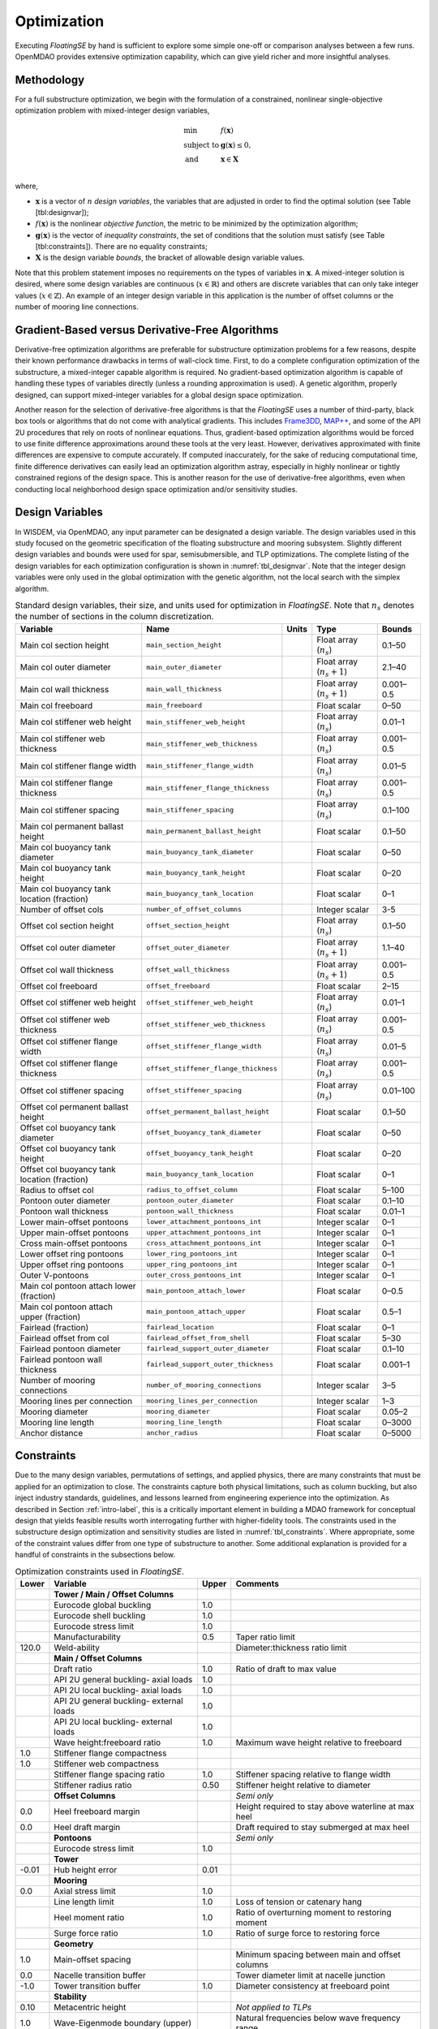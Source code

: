 .. _optimization-label:

Optimization
============

Executing *FloatingSE* by hand is sufficient to explore some simple
one-off or comparison analyses between a few runs. OpenMDAO provides
extensive optimization capability, which can give yield richer and more
insightful analyses.

Methodology
-----------

For a full substructure optimization, we begin with the formulation of a
constrained, nonlinear single-objective optimization problem with
mixed-integer design variables,

.. math::

   \begin{array}{ll}
     \min & f\left({\mathbf{x}}\right)\\
     \text{subject to} & {\mathbf{g}}\left({\mathbf{x}}\right) \leq 0,\\
     \text{and}& {\mathbf{x}} \in {\mathbf{X}} \\
     \end{array}

where,

-  :math:`{\mathbf{x}}` is a vector of :math:`n` *design variables*, the
   variables that are adjusted in order to find the optimal solution
   (see Table [tbl:designvar]);

-  :math:`f({\mathbf{x}})` is the nonlinear *objective function*, the
   metric to be minimized by the optimization algorithm;

-  :math:`{\mathbf{g}} ({\mathbf{x}})` is the vector of *inequality
   constraints*, the set of conditions that the solution must satisfy
   (see Table [tbl:constraints]). There are no equality constraints;

-  :math:`{\mathbf{X}}` is the design variable *bounds*, the bracket of
   allowable design variable values.

Note that this problem statement imposes no requirements on the types of
variables in :math:`{\mathbf{x}}`. A mixed-integer solution is desired,
where some design variables are continuous (:math:`x \in {\mathbb{R}}`)
and others are discrete variables that can only take integer values
(:math:`x \in
{\mathbb{Z}}`). An example of an integer design variable in this
application is the number of offset columns or the number of mooring
line connections.

Gradient-Based versus Derivative-Free Algorithms
------------------------------------------------

Derivative-free optimization algorithms are preferable for substructure
optimization problems for a few reasons, despite their known performance
drawbacks in terms of wall-clock time. First, to do a complete
configuration optimization of the substructure, a mixed-integer capable
algorithm is required. No gradient-based optimization algorithm is
capable of handling these types of variables directly (unless a rounding
approximation is used). A genetic algorithm, properly designed, can
support mixed-integer variables for a global design space optimization.

Another reason for the selection of derivative-free algorithms is that
the *FloatingSE* uses a number of third-party, black box tools or
algorithms that do not come with analytical gradients. This includes
`Frame3DD <http://frame3dd.sourceforge.net>`_, `MAP++ <https://nwtc.nrel.gov/MAP>`_, and some of the API 2U procedures that rely on roots of
nonlinear equations. Thus, gradient-based optimization algorithms would
be forced to use finite difference approximations around these tools at
the very least. However, derivatives approximated with finite
differences are expensive to compute accurately. If computed
inaccurately, for the sake of reducing computational time, finite
difference derivatives can easily lead an optimization algorithm astray,
especially in highly nonlinear or tightly constrained regions of the
design space. This is another reason for the use of derivative-free
algorithms, even when conducting local neighborhood design space
optimization and/or sensitivity studies.

Design Variables
----------------

In WISDEM, via OpenMDAO, any input parameter can be designated a design
variable. The design variables used in this study focused on the
geometric specification of the floating substructure and mooring
subsystem. Slightly different design variables and bounds were used for
spar, semisubmersible, and TLP optimizations. The complete listing of
the design variables for each optimization configuration is shown in
:numref:`tbl_designvar`. Note that the integer design variables were only
used in the global optimization with the genetic algorithm, not the
local search with the simplex algorithm.


.. _tbl_designvar:
.. table::
   Standard design variables, their size, and units used for optimization in *FloatingSE*. Note that :math:`n_s` denotes the number of sections in the column discretization.

   +------------------------------------------------+-----------------------------------------+-------------+-------------------------------+--------------+
   | **Variable**                                   | **Name**                                | **Units**   | **Type**                      | **Bounds**   |
   +================================================+=========================================+=============+===============================+==============+
   | Main col section height                        | ``main_section_height``                 |             | Float array (:math:`n_s`)     | 0.1–50       |
   +------------------------------------------------+-----------------------------------------+-------------+-------------------------------+--------------+
   | Main col outer diameter                        | ``main_outer_diameter``                 |             | Float array (:math:`n_s+1`)   | 2.1–40       |
   +------------------------------------------------+-----------------------------------------+-------------+-------------------------------+--------------+
   | Main col wall thickness                        | ``main_wall_thickness``                 |             | Float array (:math:`n_s+1`)   | 0.001–0.5    |
   +------------------------------------------------+-----------------------------------------+-------------+-------------------------------+--------------+
   | Main col freeboard                             | ``main_freeboard``                      |             | Float scalar                  | 0–50         |
   +------------------------------------------------+-----------------------------------------+-------------+-------------------------------+--------------+
   | Main col stiffener web height                  | ``main_stiffener_web_height``           |             | Float array (:math:`n_s`)     | 0.01–1       |
   +------------------------------------------------+-----------------------------------------+-------------+-------------------------------+--------------+
   | Main col stiffener web thickness               | ``main_stiffener_web_thickness``        |             | Float array (:math:`n_s`)     | 0.001–0.5    |
   +------------------------------------------------+-----------------------------------------+-------------+-------------------------------+--------------+
   | Main col stiffener flange width                | ``main_stiffener_flange_width``         |             | Float array (:math:`n_s`)     | 0.01–5       |
   +------------------------------------------------+-----------------------------------------+-------------+-------------------------------+--------------+
   | Main col stiffener flange thickness            | ``main_stiffener_flange_thickness``     |             | Float array (:math:`n_s`)     | 0.001–0.5    |
   +------------------------------------------------+-----------------------------------------+-------------+-------------------------------+--------------+
   | Main col stiffener spacing                     | ``main_stiffener_spacing``              |             | Float array (:math:`n_s`)     | 0.1–100      |
   +------------------------------------------------+-----------------------------------------+-------------+-------------------------------+--------------+
   | Main col permanent ballast height              | ``main_permanent_ballast_height``       |             | Float scalar                  | 0.1–50       |
   +------------------------------------------------+-----------------------------------------+-------------+-------------------------------+--------------+
   | Main col buoyancy tank diameter                | ``main_buoyancy_tank_diameter``         |             | Float scalar                  | 0–50         |
   +------------------------------------------------+-----------------------------------------+-------------+-------------------------------+--------------+
   | Main col buoyancy tank height                  | ``main_buoyancy_tank_height``           |             | Float scalar                  | 0–20         |
   +------------------------------------------------+-----------------------------------------+-------------+-------------------------------+--------------+
   | Main col buoyancy tank location (fraction)     | ``main_buoyancy_tank_location``         |             | Float scalar                  | 0–1          |
   +------------------------------------------------+-----------------------------------------+-------------+-------------------------------+--------------+
   | Number of offset cols                          | ``number_of_offset_columns``            |             | Integer scalar                | 3-5          |
   +------------------------------------------------+-----------------------------------------+-------------+-------------------------------+--------------+
   | Offset col section height                      | ``offset_section_height``               |             | Float array (:math:`n_s`)     | 0.1–50       |
   +------------------------------------------------+-----------------------------------------+-------------+-------------------------------+--------------+
   | Offset col outer diameter                      | ``offset_outer_diameter``               |             | Float array (:math:`n_s+1`)   | 1.1–40       |
   +------------------------------------------------+-----------------------------------------+-------------+-------------------------------+--------------+
   | Offset col wall thickness                      | ``offset_wall_thickness``               |             | Float array (:math:`n_s+1`)   | 0.001–0.5    |
   +------------------------------------------------+-----------------------------------------+-------------+-------------------------------+--------------+
   | Offset col freeboard                           | ``offset_freeboard``                    |             | Float scalar                  | 2–15         |
   +------------------------------------------------+-----------------------------------------+-------------+-------------------------------+--------------+
   | Offset col stiffener web height                | ``offset_stiffener_web_height``         |             | Float array (:math:`n_s`)     | 0.01–1       |
   +------------------------------------------------+-----------------------------------------+-------------+-------------------------------+--------------+
   | Offset col stiffener web thickness             | ``offset_stiffener_web_thickness``      |             | Float array (:math:`n_s`)     | 0.001–0.5    |
   +------------------------------------------------+-----------------------------------------+-------------+-------------------------------+--------------+
   | Offset col stiffener flange width              | ``offset_stiffener_flange_width``       |             | Float array (:math:`n_s`)     | 0.01–5       |
   +------------------------------------------------+-----------------------------------------+-------------+-------------------------------+--------------+
   | Offset col stiffener flange thickness          | ``offset_stiffener_flange_thickness``   |             | Float array (:math:`n_s`)     | 0.001–0.5    |
   +------------------------------------------------+-----------------------------------------+-------------+-------------------------------+--------------+
   | Offset col stiffener spacing                   | ``offset_stiffener_spacing``            |             | Float array (:math:`n_s`)     | 0.01–100     |
   +------------------------------------------------+-----------------------------------------+-------------+-------------------------------+--------------+
   | Offset col permanent ballast height            | ``offset_permanent_ballast_height``     |             | Float scalar                  | 0.1–50       |
   +------------------------------------------------+-----------------------------------------+-------------+-------------------------------+--------------+
   | Offset col buoyancy tank diameter              | ``offset_buoyancy_tank_diameter``       |             | Float scalar                  | 0–50         |
   +------------------------------------------------+-----------------------------------------+-------------+-------------------------------+--------------+
   | Offset col buoyancy tank height                | ``offset_buoyancy_tank_height``         |             | Float scalar                  | 0–20         |
   +------------------------------------------------+-----------------------------------------+-------------+-------------------------------+--------------+
   | Offset col buoyancy tank location (fraction)   | ``main_buoyancy_tank_location``         |             | Float scalar                  | 0–1          |
   +------------------------------------------------+-----------------------------------------+-------------+-------------------------------+--------------+
   | Radius to offset col                           | ``radius_to_offset_column``             |             | Float scalar                  | 5–100        |
   +------------------------------------------------+-----------------------------------------+-------------+-------------------------------+--------------+
   | Pontoon outer diameter                         | ``pontoon_outer_diameter``              |             | Float scalar                  | 0.1–10       |
   +------------------------------------------------+-----------------------------------------+-------------+-------------------------------+--------------+
   | Pontoon wall thickness                         | ``pontoon_wall_thickness``              |             | Float scalar                  | 0.01–1       |
   +------------------------------------------------+-----------------------------------------+-------------+-------------------------------+--------------+
   | Lower main-offset pontoons                     | ``lower_attachment_pontoons_int``       |             | Integer scalar                | 0–1          |
   +------------------------------------------------+-----------------------------------------+-------------+-------------------------------+--------------+
   | Upper main-offset pontoons                     | ``upper_attachment_pontoons_int``       |             | Integer scalar                | 0–1          |
   +------------------------------------------------+-----------------------------------------+-------------+-------------------------------+--------------+
   | Cross main-offset pontoons                     | ``cross_attachment_pontoons_int``       |             | Integer scalar                | 0–1          |
   +------------------------------------------------+-----------------------------------------+-------------+-------------------------------+--------------+
   | Lower offset ring pontoons                     | ``lower_ring_pontoons_int``             |             | Integer scalar                | 0–1          |
   +------------------------------------------------+-----------------------------------------+-------------+-------------------------------+--------------+
   | Upper offset ring pontoons                     | ``upper_ring_pontoons_int``             |             | Integer scalar                | 0–1          |
   +------------------------------------------------+-----------------------------------------+-------------+-------------------------------+--------------+
   | Outer V-pontoons                               | ``outer_cross_pontoons_int``            |             | Integer scalar                | 0–1          |
   +------------------------------------------------+-----------------------------------------+-------------+-------------------------------+--------------+
   | Main col pontoon attach lower (fraction)       | ``main_pontoon_attach_lower``           |             | Float scalar                  | 0–0.5        |
   +------------------------------------------------+-----------------------------------------+-------------+-------------------------------+--------------+
   | Main col pontoon attach upper (fraction)       | ``main_pontoon_attach_upper``           |             | Float scalar                  | 0.5–1        |
   +------------------------------------------------+-----------------------------------------+-------------+-------------------------------+--------------+
   | Fairlead (fraction)                            | ``fairlead_location``                   |             | Float scalar                  | 0–1          |
   +------------------------------------------------+-----------------------------------------+-------------+-------------------------------+--------------+
   | Fairlead offset from col                       | ``fairlead_offset_from_shell``          |             | Float scalar                  | 5–30         |
   +------------------------------------------------+-----------------------------------------+-------------+-------------------------------+--------------+
   | Fairlead pontoon diameter                      | ``fairlead_support_outer_diameter``     |             | Float scalar                  | 0.1–10       |
   +------------------------------------------------+-----------------------------------------+-------------+-------------------------------+--------------+
   | Fairlead pontoon wall thickness                | ``fairlead_support_outer_thickness``    |             | Float scalar                  | 0.001–1      |
   +------------------------------------------------+-----------------------------------------+-------------+-------------------------------+--------------+
   | Number of mooring connections                  | ``number_of_mooring_connections``       |             | Integer scalar                | 3–5          |
   +------------------------------------------------+-----------------------------------------+-------------+-------------------------------+--------------+
   | Mooring lines per connection                   | ``mooring_lines_per_connection``        |             | Integer scalar                | 1–3          |
   +------------------------------------------------+-----------------------------------------+-------------+-------------------------------+--------------+
   | Mooring diameter                               | ``mooring_diameter``                    |             | Float scalar                  | 0.05–2       |
   +------------------------------------------------+-----------------------------------------+-------------+-------------------------------+--------------+
   | Mooring line length                            | ``mooring_line_length``                 |             | Float scalar                  | 0–3000       |
   +------------------------------------------------+-----------------------------------------+-------------+-------------------------------+--------------+
   | Anchor distance                                | ``anchor_radius``                       |             | Float scalar                  | 0–5000       |
   +------------------------------------------------+-----------------------------------------+-------------+-------------------------------+--------------+



Constraints
-----------

Due to the many design variables, permutations of settings, and applied
physics, there are many constraints that must be applied for an
optimization to close. The constraints capture both physical
limitations, such as column buckling, but also inject industry
standards, guidelines, and lessons learned from engineering experience
into the optimization. As described in Section :ref:`intro-label`, this is a
critically important element in building a MDAO framework for conceptual
design that yields feasible results worth interrogating further with
higher-fidelity tools. The constraints used in the substructure design
optimization and sensitivity studies are listed in :numref:`tbl_constraints`. Where appropriate, some of the constraint values
differ from one type of substructure to another. Some additional
explanation is provided for a handful of constraints in the subsections
below.


.. _tbl_constraints:
.. table::
   Optimization constraints used in *FloatingSE*.

   +-------------+-------------------------------------------+-------------+-------------------------------------------------------+
   | **Lower**   | **Variable**                              | **Upper**   | **Comments**                                          |
   +=============+===========================================+=============+=======================================================+
   |             | **Tower / Main / Offset Columns**         |             |                                                       |
   +-------------+-------------------------------------------+-------------+-------------------------------------------------------+
   |             | Eurocode global buckling                  | 1.0         |                                                       |
   +-------------+-------------------------------------------+-------------+-------------------------------------------------------+
   |             | Eurocode shell buckling                   | 1.0         |                                                       |
   +-------------+-------------------------------------------+-------------+-------------------------------------------------------+
   |             | Eurocode stress limit                     | 1.0         |                                                       |
   +-------------+-------------------------------------------+-------------+-------------------------------------------------------+
   |             | Manufacturability                         | 0.5         | Taper ratio limit                                     |
   +-------------+-------------------------------------------+-------------+-------------------------------------------------------+
   | 120.0       | Weld-ability                              |             | Diameter:thickness ratio limit                        |
   +-------------+-------------------------------------------+-------------+-------------------------------------------------------+
   |             | **Main / Offset Columns**                 |             |                                                       |
   +-------------+-------------------------------------------+-------------+-------------------------------------------------------+
   |             | Draft ratio                               | 1.0         | Ratio of draft to max value                           |
   +-------------+-------------------------------------------+-------------+-------------------------------------------------------+
   |             | API 2U general buckling- axial loads      | 1.0         |                                                       |
   +-------------+-------------------------------------------+-------------+-------------------------------------------------------+
   |             | API 2U local buckling- axial loads        | 1.0         |                                                       |
   +-------------+-------------------------------------------+-------------+-------------------------------------------------------+
   |             | API 2U general buckling- external loads   | 1.0         |                                                       |
   +-------------+-------------------------------------------+-------------+-------------------------------------------------------+
   |             | API 2U local buckling- external loads     | 1.0         |                                                       |
   +-------------+-------------------------------------------+-------------+-------------------------------------------------------+
   |             | Wave height:freeboard ratio               | 1.0         | Maximum wave height relative to freeboard             |
   +-------------+-------------------------------------------+-------------+-------------------------------------------------------+
   | 1.0         | Stiffener flange compactness              |             |                                                       |
   +-------------+-------------------------------------------+-------------+-------------------------------------------------------+
   | 1.0         | Stiffener web compactness                 |             |                                                       |
   +-------------+-------------------------------------------+-------------+-------------------------------------------------------+
   |             | Stiffener flange spacing ratio            | 1.0         | Stiffener spacing relative to flange width            |
   +-------------+-------------------------------------------+-------------+-------------------------------------------------------+
   |             | Stiffener radius ratio                    | 0.50        | Stiffener height relative to diameter                 |
   +-------------+-------------------------------------------+-------------+-------------------------------------------------------+
   |             | **Offset Columns**                        |             | *Semi only*                                           |
   +-------------+-------------------------------------------+-------------+-------------------------------------------------------+
   | 0.0         | Heel freeboard margin                     |             | Height required to stay above waterline at max heel   |
   +-------------+-------------------------------------------+-------------+-------------------------------------------------------+
   | 0.0         | Heel draft margin                         |             | Draft required to stay submerged at max heel          |
   +-------------+-------------------------------------------+-------------+-------------------------------------------------------+
   |             | **Pontoons**                              |             | *Semi only*                                           |
   +-------------+-------------------------------------------+-------------+-------------------------------------------------------+
   |             | Eurocode stress limit                     | 1.0         |                                                       |
   +-------------+-------------------------------------------+-------------+-------------------------------------------------------+
   |             | **Tower**                                 |             |                                                       |
   +-------------+-------------------------------------------+-------------+-------------------------------------------------------+
   | -0.01       | Hub height error                          | 0.01        |                                                       |
   +-------------+-------------------------------------------+-------------+-------------------------------------------------------+
   |             | **Mooring**                               |             |                                                       |
   +-------------+-------------------------------------------+-------------+-------------------------------------------------------+
   | 0.0         | Axial stress limit                        | 1.0         |                                                       |
   +-------------+-------------------------------------------+-------------+-------------------------------------------------------+
   |             | Line length limit                         | 1.0         | Loss of tension or catenary hang                      |
   +-------------+-------------------------------------------+-------------+-------------------------------------------------------+
   |             | Heel moment ratio                         | 1.0         | Ratio of overturning moment to restoring moment       |
   +-------------+-------------------------------------------+-------------+-------------------------------------------------------+
   |             | Surge force ratio                         | 1.0         | Ratio of surge force to restoring force               |
   +-------------+-------------------------------------------+-------------+-------------------------------------------------------+
   |             | **Geometry**                              |             |                                                       |
   +-------------+-------------------------------------------+-------------+-------------------------------------------------------+
   | 1.0         | Main-offset spacing                       |             | Minimum spacing between main and offset columns       |
   +-------------+-------------------------------------------+-------------+-------------------------------------------------------+
   | 0.0         | Nacelle transition buffer                 |             | Tower diameter limit at nacelle junction              |
   +-------------+-------------------------------------------+-------------+-------------------------------------------------------+
   | -1.0        | Tower transition buffer                   | 1.0         | Diameter consistency at freeboard point               |
   +-------------+-------------------------------------------+-------------+-------------------------------------------------------+
   |             | **Stability**                             |             |                                                       |
   +-------------+-------------------------------------------+-------------+-------------------------------------------------------+
   | 0.10        | Metacentric height                        |             | *Not applied to TLPs*                                 |
   +-------------+-------------------------------------------+-------------+-------------------------------------------------------+
   | 1.0         | Wave-Eigenmode boundary (upper)           |             | Natural frequencies below wave frequency range        |
   +-------------+-------------------------------------------+-------------+-------------------------------------------------------+
   |             | Wave-Eigenmode boundary (lower)           | 1.0         | Natural frequencies above wave frequency range        |
   +-------------+-------------------------------------------+-------------+-------------------------------------------------------+
   | 0.0         | Water ballast height limit                | 1.0         |                                                       |
   +-------------+-------------------------------------------+-------------+-------------------------------------------------------+
   | 0.0         | Water ballast mass                        |             | Neutral buoyancy                                      |
   +-------------+-------------------------------------------+-------------+-------------------------------------------------------+



Geometry Constraints
~~~~~~~~~~~~~~~~~~~~

Words :numref:`tbl_geomconvar`


.. _tbl_geomconvar:
.. table::
   Constraint variables for the geometry in *FloatingSE*.

   +-----------------+----------------+------------------------------------------------+
   | **Variable**    | **Type**       | **Description**                                |
   +-----------------+----------------+------------------------------------------------+
   | ``max_draft``   | Float scalar   | Maximum allowable draft for the substructure   |
   +-----------------+----------------+------------------------------------------------+

Manufacturing Constraints
~~~~~~~~~~~~~~~~~~~~~~~~~

Manufacturing steel frustum shells requires rolling steel plates into
shape and welding along a seam to close the section. To accommodate
traditional rolling and welding practices, both the diameter taper over
the course of a section and the wall thickness ratio relative to the
diameter are capped. Similarly, to facilitate welding the
semisubmersible pontoons to the columns, constraints regarding the radio
of diameters between the two are enforced. These limits are determined
by user parameters in :numref:`tbl_manconvar` and constraints,


.. _tbl_manconvar:
.. table::
   Constraint variables for the manufacturability in *FloatingSE*.

   +------------------------------------+----------------+------------------------------------------+
   | **Variable**                       | **Type**       | **Description**                          |
   +------------------------------------+----------------+------------------------------------------+
   | ``min_taper_ratio``                | Float scalar   | For manufacturability of rolling steel   |
   +------------------------------------+----------------+------------------------------------------+
   | ``min_diameter_thickness_ratio``   | Float scalar   | For weld-ability                         |
   +------------------------------------+----------------+------------------------------------------+
   | ``connection_ratio_max``           | Float scalar   | For welding pontoons to columns          |
   +------------------------------------+----------------+------------------------------------------+


Stress Limits and Code Compliance
~~~~~~~~~~~~~~~~~~~~~~~~~~~~~~~~~

The stress and buckling code compliance constraints are formulated as
utilization ratios (ratio of actual to maximum values), with a safety
factor, which must be less than one. The safety factor parameters are
listed in :numref:`tbl_safetyvar`.


.. _tbl_safetyvar:
.. table::
   Variables specifying the factors of safety within *FloatingSE*.

   +---------------------+----------------+-------------------------------------------+
   | **Variable**        | **Type**       | **Description**                           |
   +---------------------+----------------+-------------------------------------------+
   | ``gamma_f``         | Float scalar   | Safety factor on                          |
   +---------------------+----------------+-------------------------------------------+
   | ``gamma_b``         | Float scalar   | Safety factor on buckling                 |
   +---------------------+----------------+-------------------------------------------+
   | ``gamma_m``         | Float scalar   | Safety factor on materials                |
   +---------------------+----------------+-------------------------------------------+
   | ``gamma_n``         | Float scalar   | Safety factor on consequence of failure   |
   +---------------------+----------------+-------------------------------------------+
   | ``gamma_fatigue``   | Float scalar   | Not currently used                        |
   +---------------------+----------------+-------------------------------------------+



Stability
~~~~~~~~~

As described above, surge and pitch stability are enforced through
similar approaches. The total force and moment acting on the turbine are
compared to the restoring forces and moments applied by the mooring
system, buoyancy, or other sources at the maximum allowable point of
displacement. These constraints are formulated as ratios with the user
specifying the maximum allowable limits via the variables in :numref:`tbl_moorcon`.

.. _tbl_moorcon:
.. table::
   Constraint variables for the mooring system in *FloatingSE*.

   +-------------------------+----------------+---------------+-----------------------------------------------------+
   | **Variable**            | **Type**       | **Units**     | **Description**                                     |
   +-------------------------+----------------+---------------+-----------------------------------------------------+
   | ``max_offset``          | Float scalar   | :math:`m`     | Max surge/sway offset                               |
   +-------------------------+----------------+---------------+-----------------------------------------------------+
   | ``operational_heel``    | Float scalar   | :math:`deg`   | Max heel (pitching) angle in operating conditions   |
   +-------------------------+----------------+---------------+-----------------------------------------------------+
   | ``max_survival_heel``   | Float scalar   | :math:`deg`   | Max heel (pitching) angle in parked conditions      |
   +-------------------------+----------------+---------------+-----------------------------------------------------+

Objectives
----------

Different anaylses will emphasize different metrics, requiring different
objective functions. Under the default assumption that the user wishes
to minimize cost and adhere to stability constraints, the objective
function would be total substructure cost (variable name,
``total_cost``) or mass (variable name, ``total_mass``).

Example
-------

.. _fig_exopt-spar:
.. figure::  figs/spar-cost1.png
    :width: 30%
    :align: center

    Example of optimized spar.

       
.. _fig_exopt-semi:
.. figure::  figs/semi-mass2.png
    :width: 40%
    :align: center

    Example of optimized semi.


.. _fig_exopt-tlp:
.. figure::  figs/tlp-cost2.png
    :width: 30%
    :align: center

    Example of optimized TLP.
